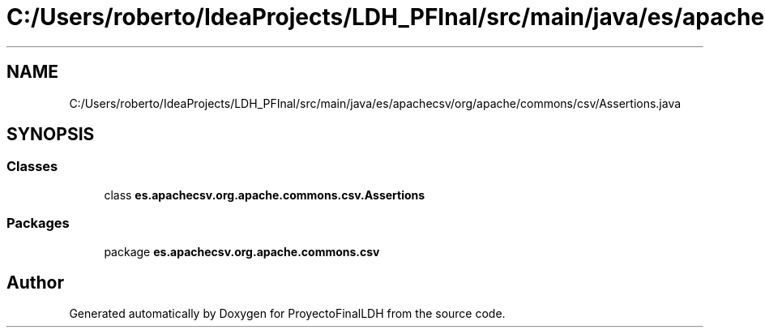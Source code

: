 .TH "C:/Users/roberto/IdeaProjects/LDH_PFInal/src/main/java/es/apachecsv/org/apache/commons/csv/Assertions.java" 3 "Thu Dec 29 2022" "Version 1.0" "ProyectoFinalLDH" \" -*- nroff -*-
.ad l
.nh
.SH NAME
C:/Users/roberto/IdeaProjects/LDH_PFInal/src/main/java/es/apachecsv/org/apache/commons/csv/Assertions.java
.SH SYNOPSIS
.br
.PP
.SS "Classes"

.in +1c
.ti -1c
.RI "class \fBes\&.apachecsv\&.org\&.apache\&.commons\&.csv\&.Assertions\fP"
.br
.in -1c
.SS "Packages"

.in +1c
.ti -1c
.RI "package \fBes\&.apachecsv\&.org\&.apache\&.commons\&.csv\fP"
.br
.in -1c
.SH "Author"
.PP 
Generated automatically by Doxygen for ProyectoFinalLDH from the source code\&.
